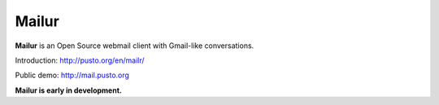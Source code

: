 Mailur
======

**Mailur** is an Open Source webmail client with Gmail-like conversations.

Introduction: http://pusto.org/en/mailr/

Public demo: http://mail.pusto.org


**Mailur is early in development.**
